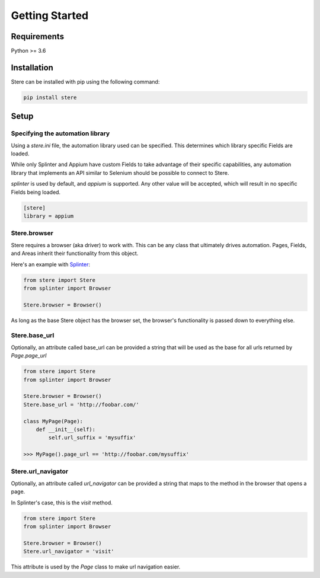 Getting Started
---------------


Requirements
============

Python >= 3.6


Installation
============

Stere can be installed with pip using the following command:

.. code-block:: bash

    pip install stere


Setup
=====

Specifying the automation library
~~~~~~~~~~~~~~~~~~~~~~~~~~~~~~~~~

Using a `stere.ini` file, the automation library used can be specified.
This determines which library specific Fields are loaded.

While only Splinter and Appium have custom Fields to take advantage of their
specific capabilities, any automation library that implements an API similar to
Selenium should be possible to connect to Stere.

`splinter` is used by default, and `appium` is supported.
Any other value will be accepted, which will result in no specific Fields
being loaded.


.. code-block:: ini

  [stere]
  library = appium


Stere.browser
~~~~~~~~~~~~~

Stere requires a browser (aka driver) to work with.
This can be any class that ultimately drives automation.
Pages, Fields, and Areas inherit their functionality from this object.

Here's an example with `Splinter <https://github.com/cobrateam/splinter>`_:

.. code-block:: python

    from stere import Stere
    from splinter import Browser

    Stere.browser = Browser()


As long as the base Stere object has the browser set, the browser's
functionality is passed down to everything else.

Stere.base_url
~~~~~~~~~~~~~~

Optionally, an attribute called base_url can be provided a string that will
be used as the base for all urls returned by `Page.page_url`

.. code-block:: python

    from stere import Stere
    from splinter import Browser

    Stere.browser = Browser()
    Stere.base_url = 'http://foobar.com/'

    class MyPage(Page):
        def __init__(self):
            self.url_suffix = 'mysuffix'

    >>> MyPage().page_url == 'http://foobar.com/mysuffix'

Stere.url_navigator
~~~~~~~~~~~~~~~~~~~

Optionally, an attribute called `url_navigator` can be provided a string that
maps to the method in the browser that opens a page.

In Splinter's case, this is the `visit` method.

.. code-block:: python

    from stere import Stere
    from splinter import Browser

    Stere.browser = Browser()
    Stere.url_navigator = 'visit'

This attribute is used by the `Page` class to make url navigation easier.
